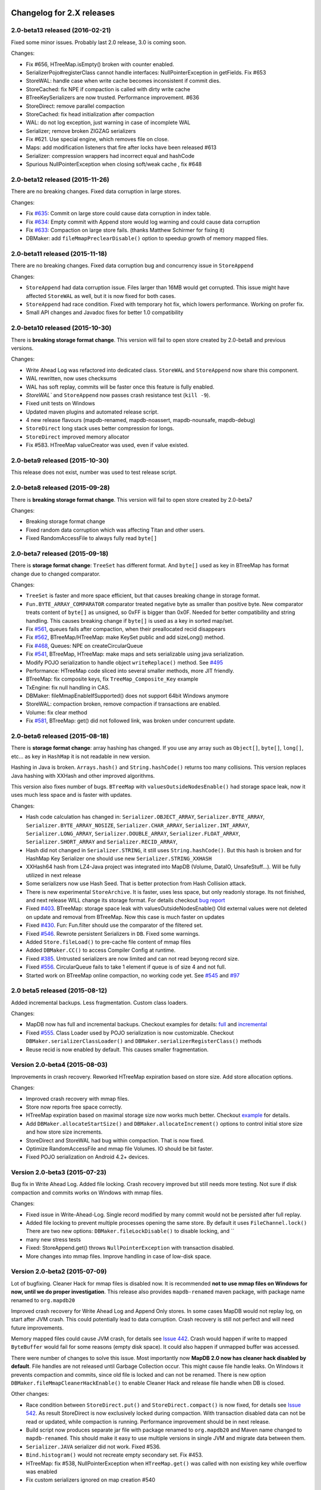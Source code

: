 Changelog for 2.X releases
============================


2.0-beta13 released (2016-02-21)
----------------------------------

.. post:: 2016-02-21
   :tags: release
   :author: Jan

Fixed some minor issues. Probably last 2.0 release, 3.0 is coming soon.

Changes:

- Fix #656, HTreeMap.isEmpty() broken with counter enabled.

- SerializerPojo#registerClass cannot handle interfaces: NullPointerException in getFields. Fix #653

- StoreWAL: handle case when write cache becomes inconsistent if commit dies.

- StoreCached: fix NPE if compaction is called with dirty write cache

- BTreeKeySerializers are now trusted. Performance improvement. #636

- StoreDirect: remove parallel compaction

- StoreCached: fix head initialization after compaction

- WAL: do not log exception, just warning in case of incomplete WAL

- Serializer; remove broken ZIGZAG serializers

- Fix #621. Use special engine, which removes file on close.

- Maps: add modification listeners that fire after locks have been released #613

- Serializer: compression wrappers had incorrect equal and hashCode

- Spurious NullPointerException when closing soft/weak cache , fix #648

2.0-beta12 released (2015-11-26)
---------------------------------

.. post:: 2015-11-26
   :tags: release
   :author: Jan

There are no breaking changes. Fixed data corruption in large stores.

Changes:

- Fix `#635 <https://github.com/jankotek/mapdb/issues/635>`_: Commit on large store could cause data corruption in index table.

- Fix `#634 <https://github.com/jankotek/mapdb/issues/634>`_: Empty commit with Append store would log warning and could cause data corruption

- Fix `#633 <https://github.com/jankotek/mapdb/issues/633>`_: Compaction on large store fails. (thanks Matthew Schirmer for fixing it)

- DBMaker: add ``fileMmapPreclearDisable()`` option to speedup growth of memory mapped files.



2.0-beta11 released (2015-11-18)
---------------------------------

.. post:: 2015-11-18
   :tags: release
   :author: Jan

There are no breaking changes. Fixed data corruption bug and concurrency issue in ``StoreAppend``

Changes:

- ``StoreAppend`` had data corruption issue. Files larger than 16MB would get corrupted. This issue might have affected ``StoreWAL`` as well, but it is now fixed for both cases.

- ``StoreAppend`` had race condition. Fixed with temporary hot fix, which lowers performance. Working on profer fix.

- Small API changes and Javadoc fixes for better 1.0 compatibility


2.0-beta10 released (2015-10-30)
---------------------------------

.. post:: 2015-10-30
   :tags: release
   :author: Jan

There is **breaking storage format change**. This version will fail to open store created by 2.0-beta8 and previous versions.

Changes:

- Write Ahead Log was refactored into dedicated class. ``StoreWAL`` and ``StoreAppend`` now share this component.

- WAL rewritten, now uses checksums

- WAL has soft replay, commits will be faster once this feature is fully enabled.

- `StoreWAL`` and ``StoreAppend`` now passes crash resistance test (``kill -9``).

- Fixed unit tests on Windows

- Updated maven plugins and automated release script.

- 4 new release flavours (mapdb-renamed, mapdb-noassert, mapdb-nounsafe, mapdb-debug)

- ``StoreDirect`` long stack uses better compression for longs.

- ``StoreDirect`` improved memory allocator

- Fix #583. HTreeMap valueCreator was used, even if value existed.

2.0-beta9 released (2015-10-30)
---------------------------------

This release does not exist, number was used to test release script.

2.0-beta8 released (2015-09-28)
---------------------------------

.. post:: 2015-09-28
   :tags: release
   :author: Jan

There is **breaking storage format change**. This version will fail to open store created by 2.0-beta7

Changes:

- Breaking storage format change

- Fixed random data corruption which was affecting Titan and other users.

- Fixed RandomAccessFile to always fully read ``byte[]``


2.0-beta7 released (2015-09-18)
---------------------------------

.. post:: 2015-09-18
   :tags: release
   :author: Jan

There is **storage format change**: ``TreeSet`` has different format. And ``byte[]`` used as key in BTreeMap
has format change due to changed comparator.

Changes:

- ``TreeSet`` is faster and more space efficient, but that causes breaking change in storage format.

- ``Fun.BYTE_ARRAY_COMPARATOR`` comparator treated negative byte as smaller than positive byte. New comparator treats
  content of ``byte[]`` as unsigned, so 0xFF is bigger than 0x0F. Needed for better compatibility and string handling.
  This causes breaking change if ``byte[]`` is used as a key in sorted map/set.

- Fix `#561 <https://github.com/jankotek/mapdb/issues/561>`_, queues fails after compaction, when their preallocated recid disappears

- Fix `#562 <https://github.com/jankotek/mapdb/issues/562>`_, BTreeMap/HTreeMap: make KeySet public and add sizeLong() method.

- Fix `#468 <https://github.com/jankotek/mapdb/issues/468>`_, Queues: NPE on createCircularQueue

- Fix `#541 <https://github.com/jankotek/mapdb/issues/541>`_, BTreeMap, HTreeMap: make maps and sets serializable using java serialization.

- Modify POJO serialization to handle object ``writeReplace()`` method. See `#495 <https://github.com/jankotek/mapdb/issues/495>`_

- Performance: HTreeMap code sliced into several smaller methods, more JIT friendly.

- BTreeMap: fix composite keys, fix ``TreeMap_Composite_Key`` example

- TxEngine: fix null handling in CAS.

- DBMaker: fileMmapEnableIfSupported() does not support 64bit Windows anymore

- StoreWAL: compaction broken, remove compaction if transactions are enabled.

- Volume: fix clear method

- Fix `#581 <https://github.com/jankotek/mapdb/issues/581>`_, BTreeMap: get() did not followed link, was broken under concurrent update.


2.0-beta6 released (2015-08-18)
---------------------------------

.. post:: 2015-08-18
   :tags: release
   :author: Jan

There is **storage format change**: array hashing has changed. If you use any array such as ``Object[]``, ``byte[]``,
``long[]``, etc... as key in ``HashMap`` it is not readable in new version.

Hashing in Java is broken. ``Arrays.hash()`` and ``String.hashCode()`` returns too many collisions.
This version replaces Java hashing with XXHash and other improved algorithms.

This version also fixes number of bugs. ``BTreeMap`` with ``valuesOutsideNodesEnable()`` had storage space leak,
now it uses much less space and is faster with updates.

Changes:

- Hash code calculation has changed in: ``Serializer.OBJECT_ARRAY``, ``Serializer.BYTE_ARRAY``, ``Serializer.BYTE_ARRAY_NOSIZE``,
  ``Serializer.CHAR_ARRAY``, ``Serializer.INT_ARRAY``, ``Serializer.LONG_ARRAY``, ``Serializer.DOUBLE_ARRAY``,
  ``Serializer.FLOAT_ARRAY``, ``Serializer.SHORT_ARRAY`` and ``Serializer.RECID_ARRAY``,

- Hash did not changed in ``Serializer.STRING``, it still uses ``String.hashCode()``. But this
  hash is broken and for HashMap Key Serializer one should use new ``Serializer.STRING_XXHASH``

- XXHash64 hash from LZ4-Java project was integrated into MapDB (Volume, DataIO, UnsafeStuff...). Will be fully utilized in next release

- Some serializers now use Hash Seed. That is better protection from Hash Collision attack.

- There is new experimental ``StoreArchive``. It is faster, uses less space, but only readonly storage.
  Its not finished, and next release WILL change its storage format. For details checkout
  `bug report <https://github.com/jankotek/mapdb/issues/93>`_

- Fixed `#403 <https://github.com/jankotek/mapdb/issues/403>`_. BTreeMap: storage space leak with valuesOutsideNodesEnable()
  Old external values were not deleted on update and removal from BTreeMap. Now this case is much faster on updates

- Fixed `#430 <https://github.com/jankotek/mapdb/issues/430>`_. Fun: Fun.filter should use the comparator of the filtered set.

- Fixed `#546 <https://github.com/jankotek/mapdb/issues/546>`_. Rewrote persistent Serializers in ``DB``. Fixed some warnings.

- Added ``Store.fileLoad()`` to pre-cache file content of mmap files

- Added ``DBMaker.CC()`` to access Compiler Config at runtime.

- Fixed `#385 <https://github.com/jankotek/mapdb/issues/385>`_. Untrusted serializers are now limited and can not read beyong record size.

- Fixed `#556 <https://github.com/jankotek/mapdb/issues/556>`_. CircularQueue fails to take 1 element if queue is of size 4 and not full.

- Started work on BTreeMap online compaction, no working code yet. See
  `#545 <https://github.com/jankotek/mapdb/issues/545>`_ and `#97 <https://github.com/jankotek/mapdb/issues/97>`_

2.0 beta5 released (2015-08-12)
---------------------------------

.. post:: 2015-08-12
   :tags: release
   :author: Jan

Added incremental backups. Less fragmentation. Custom class loaders.

Changes:

- MapDB now has full and incremental backups. Checkout examples for details:
  `full <https://github.com/jankotek/mapdb/blob/master/src/test/java/examples/Backup.java>`_ and
  `incremental <https://github.com/jankotek/mapdb/blob/master/src/test/java/examples/Backup_Incremental.java>`_

- Fixed `#555 <https://github.com/jankotek/mapdb/issues/555>`_. Class Loader used by POJO serialization is now customizable.
  Checkout ``DBMaker.serializerClassLoader()`` and ``DBMaker.serializerRegisterClass()`` methods

- Reuse recid is now enabled by default. This causes smaller fragmentation.

Version 2.0-beta4 (2015-08-03)
-----------------------------------

Improvements in crash recovery. Reworked HTreeMap expiration based on store size. Add store allocation options.

Changes:

- Improved crash recovery with mmap files.

- Store now reports free space correctly.

- HTreeMap expiration based on maximal storage size now works much better. Checkout
  `example <https://github.com/jankotek/mapdb/blob/master/src/test/java/examples/CacheOffHeapAdvanced.java>`_
  for details.

- Add ``DBMaker.allocateStartSize()`` and ``DBMaker.allocateIncrement()`` options to control initial store size
  and how store size increments.

- StoreDirect and StoreWAL had bug within compaction. That is now fixed.

- Optimize RandomAccessFile and mmap file Volumes. IO should be bit faster.

- Fixed POJO serialization on Android 4.2+ devices.


Version 2.0-beta3 (2015-07-23)
-----------------------------------

Bug fix in Write Ahead Log. Added file locking. Crash recovery improved but still needs more testing.
Not sure if disk compaction and commits works on Windows with mmap files.

Changes:

- Fixed issue in Write-Ahead-Log. Single record modified by many commit would not be persisted after full replay.

- Added file locking to prevent multiple processes opening the same store. By default it uses ``FileChannel.lock()``
  There are two new options: ``DBMaker.fileLockDisable()`` to disable locking, and ``

- many new stress tests

- Fixed: StoreAppend.get() throws ``NullPointerException`` with transaction disabled.

- More changes into mmap files. Improve handling in case of low-disk space.

Version 2.0-beta2 (2015-07-09)
-------------------------------------
Lot of bugfixing. Cleaner Hack for mmap files is disabled now. It is recommended **not to use mmap files on Windows
for now, until we do proper investigation**.
This release also provides ``mapdb-renamed`` maven package, with package name renamed to ``org.mapdb20``

Improved crash recovery for Write Ahead Log and Append Only stores. In some cases MapDB would not replay log,
on start after JVM crash. This could potentially lead to data corruption. Crash recovery is still not perfect
and will need future improvements.

Memory mapped files could cause JVM crash, for details see `Issue 442 <https://github.com/jankotek/mapdb/issues/442>`_.
Crash would happen if write to mapped ``ByteBuffer`` would fail for some reasons (empty disk space).
It could also happen if unmapped buffer was accessed.

There were number of changes to solve this issue. Most importantly now **MapDB 2.0 now has cleaner hack
disabled by default**. File handles are not released until Garbage Collection occur. This might
cause file handle leaks. On Windows it prevents compaction and commits, since old file is locked and can not be renamed.
There is new option ``DBMaker.fileMmapCleanerHackEnable()`` to enable Cleaner Hack and release file handle
when DB is closed.

Other changes:

- Race condition between  ``StoreDirect.put()`` and ``StoreDirect.compact()`` is now fixed,
  for details see `Issue 542 <https://github.com/jankotek/mapdb/issues/542>`_. As result
  StoreDirect is now exclusively locked during compaction. With transaction disabled data can not be read or updated,
  while compaction is running.
  Performance improvement should be in next release.

- Build script now produces separate jar file with package renamed to ``org.mapdb20`` and Maven name changed to
  ``mapdb-renamed``. This should make it easy to use multiple versions in single JVM and migrate data between them.

- ``Serializer.JAVA`` serializer did not work. Fixed #536.

- ``Bind.histogram()`` would not recreate empty secondary set. Fix #453.

- HTreeMap: fix #538, NullPointerException when ``HTreeMap.get()`` was called with non existing key while overflow was enabled

- Fix custom serializers ignored on map creation #540

Version 2.0-beta1 (2015-06-31)
-------------------------------------

Storage format and API freeze. Fixed concurrent race conditions and crashes. Storage format has changed since Alpha3.
More details about this release in the `blog post <http://kotek.net/blog/MapDB_2_beta_1>`_

List of possible problems:

- Crash recovery for Write-Ahead-Log and compaction is not completely verified. Data should be safe, but recovery might require user intervention to delete some old files etc.

- MMap files could `cause JVM to crash <https://github.com/jankotek/mapdb/issues/442>`_. Older 1.0 branch also has this bug, it should be fixed in two weeks in 1.0.8 and 2.0-beta2.

- AppendOnly store does not have compaction. It also needs more testing for crash recovery.

- Several performance optimizations are disabled. Stability over speed is preferred. Many parts could be 4x faster, but those optimizations are postponed to 2.1 release. However 2.0 is still much faster compared to 1.0 release.


Version 2.0-alpha3 (2015-06-16)
-------------------------------------

Last unstable version before beta release.


Changelog for 1.X releases
===========================


Version 1.0.9 released (2016-02-21)
-------------------------------------

.. post:: 2016-02-21
   :tags: release
   :author: Jan

No breaking changes. Fixed some minor issues. Probably last 1.0 release, 3.0 is coming soon.

Changes:

 - BTreeMap: found a race condition. Not going to fix. #664

 - SerializerPojo: Additional way to load class from ClassLoader. Fix #620

 - Volume: check against null value before forcing updates to be written #639

 - Maps: Backport sizeLong() methods to 1.x

 - SerializerPojo#registerClass cannot handle interfaces: NullPointerException in getFields. Fix #653

 - File resources are never released after a thread is interrupted when using asyncWriteEnable(), Fix #490

Version 1.0.8 (2015-07-09)
-------------------------------------

Fixed several bugs.

Changes:

 - Memory Mapped files could cause JVM crash (``~StubRoutines::jlong_disjoint_arraycopy``).
   For details see `Issue 442 <https://github.com/jankotek/mapdb/issues/442>`_.
   This was linked to ByteBuffer Cleaner Hack which unmaps buffer when file is closed,
   rather than waiting to Garbage Collection. Cleaner Hack was disabled by default in 2.0.
   In 1.0 it is left enabled for compatibility reason. There is new setting
   ``DBMaker.mmapFileCleanerHackDisable()`` to disable it, in case you experience problems.

 - Fixed `#452 <https://github.com/jankotek/MapDB/issues/452>`_: ``pumpSource()`` would fails with empty iterator

 - Fixed `#453 <https://github.com/jankotek/MapDB/issues/453>`_: ``Bind.histogram()`` does not recreate content if secondary collection is empty

 - Fixed `#362 <https://github.com/jankotek/MapDB/issues/362>`_: failing unit tests on Windows

 - Fixed `#517 <https://github.com/jankotek/MapDB/issues/517>`_: DB: non serializable serializer could leave name catalog in semi-locked state

 - Fixed `#513 <https://github.com/jankotek/MapDB/issues/513>`_: Atomic.Var: store does not allow ``null`` values. Change initial value from `null` to empty string `""`.

 - Fixed `#523 <https://github.com/jankotek/MapDB/issues/523>`_: Read-only mmap file not unmapped after close.

 - Fixed `#534 <https://github.com/jankotek/MapDB/issues/534>`_: BTreeMap: IndexOutOfBoundsException under concurrent access

 - ``mapdb-renamed`` was update to 1.0.8. There is script to make release semi-automated

Open issues

 - there are reported isses with data corruption in Write-Ahead-Log.
   Most notably `#509 <https://github.com/jankotek/MapDB/issues/509>`_ and `#515 <https://github.com/jankotek/MapDB/issues/515>`_.
   I can not reproduce it yet, but working on fixing those.

 - List of `open issues in 1.0 branch <https://github.com/jankotek/mapdb/labels/1.0>`_.


Version 1.0.7 (2015-02-19)
--------------------------

Fixed bugs in Write-Ahead-Log and ``HTreeMap`` entry expiration.

Changes:

- Fixed serializer for newer android versions. `Link <https://github.com/koa/MapDB/commit/da938caac36f807c9f737ec6b06c7b4d72a91a2a>`_

- Fixed `#443 <https://github.com/jankotek/MapDB/issues/443>`_ In-memory compaction does not delete temp files

- Fixed `#442 <https://github.com/jankotek/MapDB/issues/442>`_ DirectByteBuffer unmapping and Async Write could cause JVM crash on compaction and commit

- Fixed `#419 <https://github.com/jankotek/MapDB/issues/419>`_ DB.getHashSet() does not restore expiration settings

- Fixed `#418 <https://github.com/jankotek/MapDB/issues/418>`_ HTreeMap expiration was broken

- Fixed `#400 <https://github.com/jankotek/MapDB/issues/400>`_ HTreeMap.get() resets TTL to zero in some cases

- Fixed `#417 <https://github.com/jankotek/MapDB/issues/417>`_ Infinite loop in Store.calculateStatistics()

- Fixed `#374 <https://github.com/jankotek/MapDB/issues/374>`_ Map value creator is never called!

- Fixed `#414 <https://github.com/jankotek/MapDB/issues/414>`_ Snapshots were not working under some conditions

- Fixed `#381 <https://github.com/jankotek/MapDB/issues/381>`_ WAL corruption with deletes

- Fixed `#364 <https://github.com/jankotek/MapDB/issues/364>`_ WAL corruption with async writes

- Fixed `#373 <https://github.com/jankotek/MapDB/issues/373>`_ SerializerPojo throws NotSerializableException for Class field

- Fixed `#445 <https://github.com/jankotek/MapDB/issues/445>`_ Race condition in Hashtable cache caused ClassCastException

Open issues:

- `A few <https://github.com/jankotek/MapDB/labels/1.0>`_ I could not replicate.

Version 1.0.6 (2014-08-07)
--------------------------

Fixed problem in transaction log replay after unclean shutdown WAL
checksum was broken, so it was disabled.

Changes:

-  Fix #359: WAL log replay could fail after unclean shutdown
-  Workaround #366: WAL checksum was broken, disable WAL checksum.

Version 1.0.5 (2014-07-15)
--------------------------

Fixed transaction log replay failure. Fixed race condition in async
writes. Some methods changed from protected to public, to allow external
access.

Changes:

-  Fix #346: WAL log corruption when killing the mapdb process.
   Discarding corrupted log was not reliable.
-  Fix #356: ``asyncWriteEnable()`` had race condition in record
   preallocation. Could result to data loss. Feature is too complex to
   fix, so was removed. Expect minor performance regression.
-  Fix DB: TreeMap Pump keyExtractor was not used. Would cause problem
   with Tuple2 pairs
-  Fix #358: set correct hasher when open exist hash tree map
-  Atomic classes now expose recid via public ``getRecid()`` method
-  DB now exposes Name Catalog via public methods. External libraries
   can manipulate catalog content.

Version 1.0.4 (2014-06-26)
--------------------------

Fixed transaction file locking on Windows.

Changes:

-  Fix #326, #327, #346 and #323: Transaction log was not unlocked on
   Windows, causing various issues. Kudos to Rémi Alvergnat for
   discovering and fixing it.
-  Fix #335: Ensures that file resources are always released on close.
   Kudos to Luke Butters.

Version 1.0.3 (2014-06-08)
--------------------------

Fixed new space allocation problem, file now increases in 1MB
increments. Updated copyright info and added notice.txt

Changes:

-  Fix #338 Excess storage size on Memory mapped files
-  Add notice.txt with list of copyright holders
-  Updated javadocs

Open problems:

-  Open #304 and #283: BTreeMap fails under concurrent access.
   Unconfirmed and can not reproduce. It needs more investigation.
-  Documentation

Version 1.0.2 (2014-06-02)
--------------------------

Fixed ``Serializer.CompressionWrapper()``, this bug does not affect
``DBMaker.compressionEnable()``

Changes:

-  Fix #321: Small behaviour regression in BTreeMap Pump
-  Fix #332: ``Serializer.CompressionWrapper()`` decompressed wrong
   data. Reverted some optimization which caused this issue.

Open problems:

-  Open #304 and #283: BTreeMap fails under concurrent access.
   Unconfirmed and can not reproduce. It needs more investigation.
-  Documentation

Version 1.0.1 (2014-05-05)
--------------------------

Fixed MRU cache and BTree Pump Presort.

Changes:

-  Fix #320: BTreeMap pump presort fails
-  Fix #319: ClassCastException in the Cache.LRU

Open problems:

-  Open #304 and #283: BTreeMap fails under concurrent access.
   Unconfirmed and can not reproduce. It needs more investigation.
-  Documentation

Version 1.0.0 (2014-04-27)
--------------------------

Fixed a few minor problems. Lot of code cleanups.

This is first stable release with long term support. Thanks to everyone
who helped to get MapDB this far.

Changes:

-  Fix #315: DB.delete(name) deletes substring matches
-  SerializerPojo: add interceptors to alter serialized objects

Open problems:

-  Open #304 and #283: BTreeMap fails under concurrent access.
   Unconfirmed and can not reproduce. It needs more investigation.
-  Documentation

Version 0.9.13 (2014-04-16)
---------------------------

There was another problem with mmap files larger than 2GB.

This is yet another release candidate for 1.0.0. Stable release should
follow in 9 days if no problems are found.

Changes:

-  Fix #313: mmap files larger than 2GB could not be created

Open problems:

-  Open #304 and #283: BTreeMap fails under concurrent access: .
   Unconfirmed and needs more investigation.
-  Documentation

Version 0.9.12 (2014-04-15)
---------------------------

Previous release was broken, store larger than 16 MB or 2 GB could not
be created, that is fixed now. This release also brings number of small
cleanups and improved memory consumption.

The store format has changed yet again in backward incompatible way. The
chunk (slice) size is now 1 MB.

This is yet another release candidate for 1.0.0. Stable release should
follow in 10 days if no problems are found.

Changes:

-  Format change! Chunk (slice) size reduced from 16MB to 1MB, solved
   many Out Of Memory errors.
-  Fix #313: mmap files larger than 2GB could not be created
-  Fix #308: ArrayIndexOutOfBoundsException if store is larger 16MB.
-  Fix #312: error while opening db with readonly
-  Fix #304: BTreeMap.replace() fails under concurrent access
-  Large scale code cleanup before 1.0.0 freeze and release
-  DBMaker: rename ``syncOnCommitDisable()`` to
   ``commitFileSyncDisable()``
-  DBMaker: add ``newHeapDB()`` option, this store does not use
   serialization and is almost as fast as java collections

Open problems:

-  Open #304 and #283: BTreeMap fails under concurrent access: .
   Unconfirmed and needs more investigation.
-  Documentation

Version 0.9.11 (2014-03-24)
---------------------------

This fixes serious race condition for in-memory store. Also there is fix
for secondary collections containing wrong values. And finally all file
locking problems on Windows should be solved.

As result the store format was completely changed. There is no backward
compatibility with previous releases. MapDB now allocates memory in 16MB
chunks (slices), so new empty database will always consume a few MB of
memory/disk space.

This is last 0.9.x release, next release will be 1.0.0.

Changes:

-  Fix #303 and #302: There was race condition in Volumes, which caused
   data corruption under concurrent access.
-  Fix #252 and #274: File locking on Windows is now completely solved.
   We no longer use overlapping ByteBuffers which were source of errors.
-  Fix #297: BTreeMap modification listeners received wrong key. As
   result secondary collections could contain wrong data.
-  Fix #300: ``Queue.offer()`` should return false, not throw an
   ``IllegalStateException()``. Not really isssue since MapDB does not
   have queues with limited size yet.
-  Engine: add close listener, to prevent NPE on shutdown in HTreeMap
   Cache
-  Maven: do not run tests in parallel, it causes out of memory errors
-  StoreWAL: do not delete log file after every commit, keep it around.
   This should speedup commits a lot
-  Volume: mmap file chunks (slices) were synced multiple times, causing
   slow sync and commits
-  Volume: change 'chunk size' (slice size) from 1GB to 16MB and disable
   incremental allocation.
-  DBMaker: The 'full chunk allocation' option was removed and is now on
   by default.
-  DBMaker: method ``newDirectMemoryDB()`` replaced with
   ``newMemoryDirectDB()``
-  Fun: Added Tuple5 and Tuple6 support

Open problems:

-  Open #304 and #283: BTreeMap fails under concurrent access: .
   Unconfirmed and needs more investigation.
-  Documentation

Version 0.9.10 (2014-02-18)
---------------------------

Yet another bug fix release before 1.0. There is fix for serious data
corruption with disabled transactions. Async-Writer queue is no longer
unbounded to prevent memory leaks. In-memory cache is now much easier to
use with memory size limit, checkout
``Map cache = DBMaker.newCache(sizeLimitInGB)``

Changes:

-  Fix #261: SerializerPojo could cause data corruption with transaction
   disabled.
-  Fix #281: txMaker.makeTx().snapshot() does not work.
-  Fix #280: Check for parent folder when opening file db.
-  Fix #288: syncOnCommitDisable() does not work at WAL
-  Fix #276: In-memory cache based on HTreeMap now has memory size
   limit. Checkout ``Map cache = DBMaker.newCache(sizeLimitInGB)``
-  Fix #282: DB.createXXX() does not throw exception if collection
   already exists.
-  Fix #275: AsyncWrite fails with OOM error, Async Write Queue has now
   limited size
-  Fix #272: Memory leak when using closeOnJvmShutdown (eg. any tmp map)
-  BTreeMap.containsKey is now faster with valuesOutsideNodes
-  Store: Fix invalid checksum computation with compress enabled

Open problems:

-  Documentation
-  Small performance issues

Version 0.9.9 (2014-01-29)
--------------------------

This release should be release candidate for 1.0. However serious issues
are still being discovered, and documentation is not in releasable
state. From now on I will probably roll out 0.9.10, 11, 12 and so every
week after every major bugfix. 1.0 should be released in a few weeks
after bugs 'go away' and documentation is ready.

This release fixes broken TxMaker, concurrent transactions would always
generate false modification conflict. TreeSet in BTreeMap was also
seriously broken, it would not handle deletes, I had to change TreeSet
format to fix it. Write Ahead Transactions were broken and could
sometime corrupt log, solution requires WAL format change. Also
compaction on store was broken.

Changes:

-  Fix #259: BTreeMap & TreeSet returns incorrect values after entries
   were deleted.
-  Fix #258: StoreWAL: rewrite LongStack to solve misaligned page sizes.
-  Fix #262: TxMaker concurrent transaction always fails with conflict
-  Fix #265: Compaction was broken
-  Fix #268: Pump.buildTreeMap does not set a default comparator
-  Fix #266: Serialization fail on Advanced Enums
-  Fix #264: Fix NPA if store fails to open
-  BTreeMap: add meta-information to BTree nodes to support counted
   BTree and per-node aggregations in future.

Open problems:

-  Open #261: SerializerPojo causes data corruption under some
   conditions. This is not yet confirmed and can not be reproduced.
   https://github.com/jankotek/MapDB/issues/261

Version 0.9.8 (2013-12-30)
--------------------------

This release is considered 'beta', API and store format should be now
frozen. Append-Only store and Store Pump are not part of MapDB for now.
Random Access File is enabled by default.

This release changes store format and is not backward compatible. There
are also several API changes. Also some new features are added.

Changes:

-  Append-Only store was postponed to 1.1 release. All methods are not
   public now.
-  Pump between stores was postponed to 1.1 release. All methods are not
   public now.
-  Random Access File is now default option. Memory Mapped Files can be
   enabled with ``DBMaker.mmapFileEnable()``
-  Refactor: Utils class removed
-  Refactor: ``Bind.findValsX()`` renamed to ``Fun.filter()``
-  StoreDirect and WAL format changes.
-  Jar is now annotated as OSGIi bundle, some classloader fixes.
-  StoreWAL commit speedup
-  Pump sorting now handles duplicates.
-  Fix #247: could not reopen collections with size counter.
-  Fix #249: SerializerPojo was not rolled back.
-  Non-existing DB.getXX() on read-only store now returns readonly empty
   collection
-  BTreeKeySerializer now supplies serializers
-  Serializer gives fixed size hint
-  Bind: add reverse binding and secondary keys for maps
-  Adler32 checksum replaced with stronger CRC32.
-  Fix #237, StoreAppend dont close volume on corrupted file
-  Fix #237, assertion fails with archived records
-  HTreeMap: use Hasher for collection hashes.
-  Fix #232: POJO serialization broken on complex object graphs
-  Fix #229: compression was not working.
-  ``DB.createTreeMap()`` and ``DB.createHashMap()`` now uses builder

Version 0.9.7 (2013-10-28)
--------------------------

Store format is not backward compatible. Fixed locking issues on
Windows. Concurrent Transactions (TxMaker) reworked and finally fixed.
Added ``DBMaker.fullChunkAllocationEnable()`` to enable disk space
allocation in 1GB chunks. In-memory store now can be compacted. Fixed
race condition in ``BTreeMap.put()``.

Changes:

-  Rework integer/long serialization.
-  Fix #214: Queues now implement ``BlockingQueue`` interface
-  Refactor ``DBMaker`` so it uses properties. Easy to load/save config.
-  TxMaker reworked, fixed concurrency issue.
-  StoreDirect & WAL use stricter locking.
-  Fix #218 and #192, locking issues on Windows during compaction
   solved.
-  Added Tuple comparators.
-  Fixed several issues in Data Pump.
-  Fix #187, Reference to named objects/collections should be
   serializable
-  BTreeMap: fix #209, put operation was not thread safe.

Version 0.9.6 (2013-09-27)
--------------------------

Concurrent Transactions (TxMaker) almost fixed. Backward incompatible
store format change. Snapshots are no longer enabled by default.

Open issues:

-  Fix #201: failing test suggests that Concurrent Transactions contains
   race condition.

Changes:

-  Concurrent Transactions were broken and are now completely
   re-written.
-  Snapshots are no longer enabled by default.
   ``DbMaker.snapshotDisable()`` replaced by
   ``DbMaker.snapshotEnable()``
-  StoreDirect now has checksum which refuses to reopen incorrectly
   closed stores. In result stores created with 0.9.5- can not be open.
-  Store now supports recid preallocation, this leads to faster insert.
-  Fixed performance issue with batch imports
-  Fixed performance issues in free space management
-  Volume has lighter exception handling, result is small speed
   improvement
-  StoreHeap rewritten. Now it has full transactions.
-  Changes in locking to make it more robust and prevent deadlocks
-  Java Assertions used instead of ``IllegalArgumentException`` and
   ``InternalError``. Please use ``-ea`` JVM switch when running MapDB
-  SerializerBase: various optimizations so methods fits into JIT limits

Version 0.9.5 (2013-08-26)
--------------------------

Bugfixes from previous release. Fixed data corruption bugs, upgrade
strongly recommended.

Changes:

-  Fix #177: broken compression
-  Fix data corruption with disabled transactions
-  CRC32 replaced with faster Adler32, **store which uses checksum is no
   backward compatible**
-  Fix #167: Add DB.exists() method to check if named record/collection
-  Fix #167: Add a makeOrGet to DB Collection maker API.
-  StoreWAL: fix some TOMBSTONE details
-  Bind: Add methods to find subsets on composite sets

Version 0.9.4 (2013-08-09)
--------------------------

**No backward compability** with previous versions. Some parts were
completely rewritten for better free space management. Many small
improvements.

Changes:

-  HTreeMap now supports automatic LRU eviction based on size or access
   time.
-  DB TreeMap, TreeSet and HashMap now uses builder class.
-  Reworked SerializerBase
-  Reworked Serializer implementations
-  Checksum, Compression and Encryption integrated into store, now much
   faster
-  Add ``.sizeLong()`` into HTreeMap and BTreeMap.
-  Fixed data corruption in HTreeMap
-  Rewritten space reclaim algorithm
-  Store now has maximal size limit
-  ``DBMaker.writeAheadLogDisable()`` renamed to
   ``DBMaker.transactionDisable()``
-  TxMaker is now concurrent
-  BTreeMap now supports descending maps

Version 0.9.3 (2013-06-02)
--------------------------

CRITICAL upgrade urgency. This release fixes number of critical bugs in
Write Ahead Log. It also adds support for advanced Java Serialization,
which was reported many times as a bug.

Changes:

-  FIX Issue #17 - Serializer fails in some cases (writeExternal and
   readExternal methods)
-  FIX Issue #136 & #132 - Data corruption in Write Ahead Log after
   rollback or reopen.
-  FIX Issue #137 - Deadlock while closing AsyncWriteEngine Credit Jan
   Sileny
-  FIX Issue #139 - rolled back TX should not throw exception on close.
-  FIX Issue #135 - SerializerPojo registered classes problem. Credit
   Jan Sileny
-  ADD ``DBMaker.syncOnCommitDisable()`` parameter
-  ADD all stuff in ``DataIO.ByteArrayDataOutput`` and ``DataInput2`` is
   public. It also extends In/OutputStream now.

Version 0.9.2 (2013-05-19)
--------------------------

CRITICAL upgrade urgency. This release fixes some critical bugs. It also
improves performance and introduces Data Pump.

Open Issues:

-  Issue #17 - Serializer fails in some cases (writeExternal and
   readExternal methods)

Changes:

-  FIX Issue #119 - BTreeMap did not released locks with multiple
   transactions
-  FIX Issue #125 - calling close twice failed.
-  FIX race condition in HTreeMap
-  ADD ``ByteBuffer`` now uses ``duplicate()`` instead of
   synchronization. Better concurrency
-  ADD Issue #123 - Replace RandomAccessFile by FileChannel and improve
   performance on 32bit systems.
-  ADD Delta Packing for tuples
-  ADD better serialization for small strings
-  ADD improve Javadoc, use Pegdown Doclet so Javadoc can be written in
   markdown
-  ADD reuse DataOutput instances, performance improvement
-  ADD datapump to create BTreeMap from large unsorted data set in
   linear time. Checkout ``Huge_Insert`` example
-  ADD improve AsyncWriteEngine performance by removing Write Queue

Version 0.9.1 (2013-04-14)
--------------------------

CRITICAL upgrade urgency. This release fixes number of critical bugs
from first release, including data store corruption and crashes.

Open issues:

-  Issue #119 - BTreeMap (TreeMap) may not release all locks and
   consequently crash. This is unconfirmed and hard to replicate
   concurrent bug. I temporarily added assertion which slows down
   BTreeMap updates, but helps to diagnose this problem
-  Issue #118 - StoreWAL fails to create log for unknown reasons and
   crashes. Not reproduced yet, need to investigate.

Changes:

-  FIX #111 - Compaction fails with large data sets
-  FIX - BTreeKeySerializer.ZERO\_OR\_POSITIVE\_INT was broken
-  FIX #89 - StoreAppend reopen failed
-  FIX #112 - Compaction fails with WAL enabled
-  FIX #114 - RandomAccessFile fails with WAL
-  FIX #113 - MemoryMappedFile was not unlocked on Windows after DB
   close
-  FIX - rewrite AsynwWriteEngine, fix many concurrent bugs
-  FIX - Files were not synced on DB.close(). Possible data loss.
-  FIX - free space reuse did not worked in StoreDirect and StoreWAL.
   Storage file grown infinitely with each update.
-  FIX #116 - HTreeMap.isEmpty returned wrong result.
-  FIX #121 - WAL could get corrupted in some cases.
-  ADD - basic benchmark
-  ADD - error message if file rename fails after compaction finishes
-  ADD - #119 BTreeMap locking could not be fixed, I added assertion to
   help diagnose issue. Small performance drop on BTreeMap updates.
-  ADD - performance improvement if Snapshot engine is not used.

Version 0.9.0 (2013-04-01)
--------------------------

First release with stable API and storage format.

Upgrade urgency levels:
-----------------------

-  LOW: No need to upgrade unless there are new features you want to
   use.
-  MODERATE: Program an upgrade of the DB engine, but it's not urgent.
-  HIGH: There is a critical bug that may affect a subset of users.
   Upgrade!
-  CRITICAL: There is a critical bug affecting MOST USERS. Upgrade ASAP.

